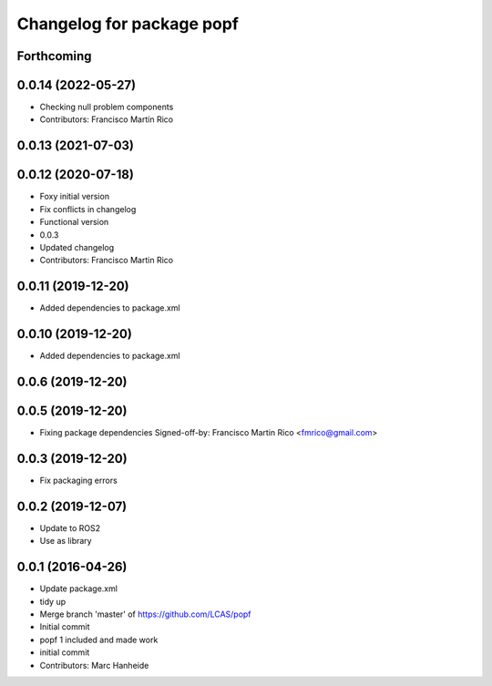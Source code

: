 ^^^^^^^^^^^^^^^^^^^^^^^^^^
Changelog for package popf
^^^^^^^^^^^^^^^^^^^^^^^^^^

Forthcoming
-----------

0.0.14 (2022-05-27)
-------------------
* Checking null problem components
* Contributors: Francisco Martín Rico

0.0.13 (2021-07-03)
-------------------

0.0.12 (2020-07-18)
-------------------
* Foxy initial version
* Fix conflicts in changelog
* Functional version
* 0.0.3
* Updated changelog
* Contributors: Francisco Martin Rico

0.0.11 (2019-12-20)
------------------
* Added dependencies to package.xml

0.0.10 (2019-12-20)
------------------
* Added dependencies to package.xml

0.0.6 (2019-12-20)
------------------

0.0.5 (2019-12-20)
------------------
* Fixing package dependencies
  Signed-off-by: Francisco Martin Rico <fmrico@gmail.com>

0.0.3 (2019-12-20)
------------------
* Fix packaging errors

0.0.2 (2019-12-07)
------------------
* Update to ROS2
* Use as library

0.0.1 (2016-04-26)
------------------
* Update package.xml
* tidy up
* Merge branch 'master' of https://github.com/LCAS/popf
* Initial commit
* popf 1 included and made work
* initial commit
* Contributors: Marc Hanheide
